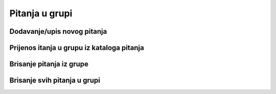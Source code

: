 Pitanja u grupi 
================

Dodavanje/upis novog pitanja
^^^^^^^^^^^^^^^^^^^^^^^^^^^^^^^^^^

Prijenos itanja u grupu iz kataloga pitanja
^^^^^^^^^^^^^^^^^^^^^^^^^^^^^^^^^^^^^^^^^^^^^^

Brisanje pitanja iz grupe
^^^^^^^^^^^^^^^^^^^^^^^^^^^

Brisanje svih pitanja u grupi
^^^^^^^^^^^^^^^^^^^^^^^^^^^^^^^^
